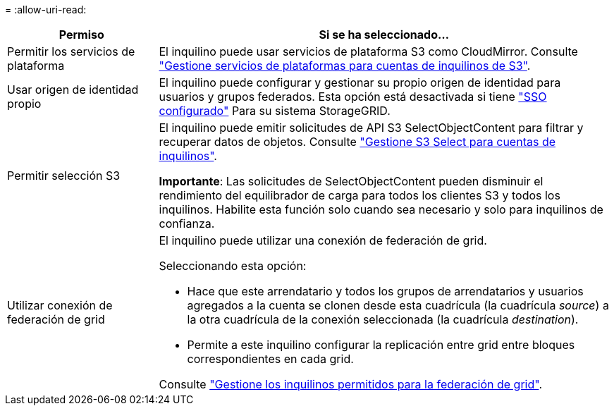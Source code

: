 = 
:allow-uri-read: 


[cols="1a,3a"]
|===
| Permiso | Si se ha seleccionado... 


 a| 
Permitir los servicios de plataforma
 a| 
El inquilino puede usar servicios de plataforma S3 como CloudMirror. Consulte link:../admin/manage-platform-services-for-tenants.html["Gestione servicios de plataformas para cuentas de inquilinos de S3"].



 a| 
Usar origen de identidad propio
 a| 
El inquilino puede configurar y gestionar su propio origen de identidad para usuarios y grupos federados. Esta opción está desactivada si tiene link:../admin/configuring-sso.html["SSO configurado"] Para su sistema StorageGRID.



 a| 
Permitir selección S3
 a| 
El inquilino puede emitir solicitudes de API S3 SelectObjectContent para filtrar y recuperar datos de objetos. Consulte link:../admin/manage-s3-select-for-tenant-accounts.html["Gestione S3 Select para cuentas de inquilinos"].

*Importante*: Las solicitudes de SelectObjectContent pueden disminuir el rendimiento del equilibrador de carga para todos los clientes S3 y todos los inquilinos. Habilite esta función solo cuando sea necesario y solo para inquilinos de confianza.



 a| 
Utilizar conexión de federación de grid
 a| 
El inquilino puede utilizar una conexión de federación de grid.

Seleccionando esta opción:

* Hace que este arrendatario y todos los grupos de arrendatarios y usuarios agregados a la cuenta se clonen desde esta cuadrícula (la cuadrícula _source_) a la otra cuadrícula de la conexión seleccionada (la cuadrícula _destination_).
* Permite a este inquilino configurar la replicación entre grid entre bloques correspondientes en cada grid.


Consulte link:../admin/grid-federation-manage-tenants.html["Gestione los inquilinos permitidos para la federación de grid"].

|===
